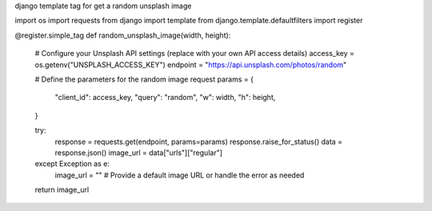 django template tag for get a random unsplash image

import os
import requests
from django import template
from django.template.defaultfilters import register


@register.simple_tag
def random_unsplash_image(width, height):
    # Configure your Unsplash API settings (replace with your own API access details)
    access_key = os.getenv("UNSPLASH_ACCESS_KEY")
    endpoint = "https://api.unsplash.com/photos/random"

    # Define the parameters for the random image request
    params = {
        "client_id": access_key,
        "query": "random",
        "w": width,
        "h": height,
    }

    try:
        response = requests.get(endpoint, params=params)
        response.raise_for_status()
        data = response.json()
        image_url = data["urls"]["regular"]
    except Exception as e:
        image_url = ""  # Provide a default image URL or handle the error as needed

    return image_url
